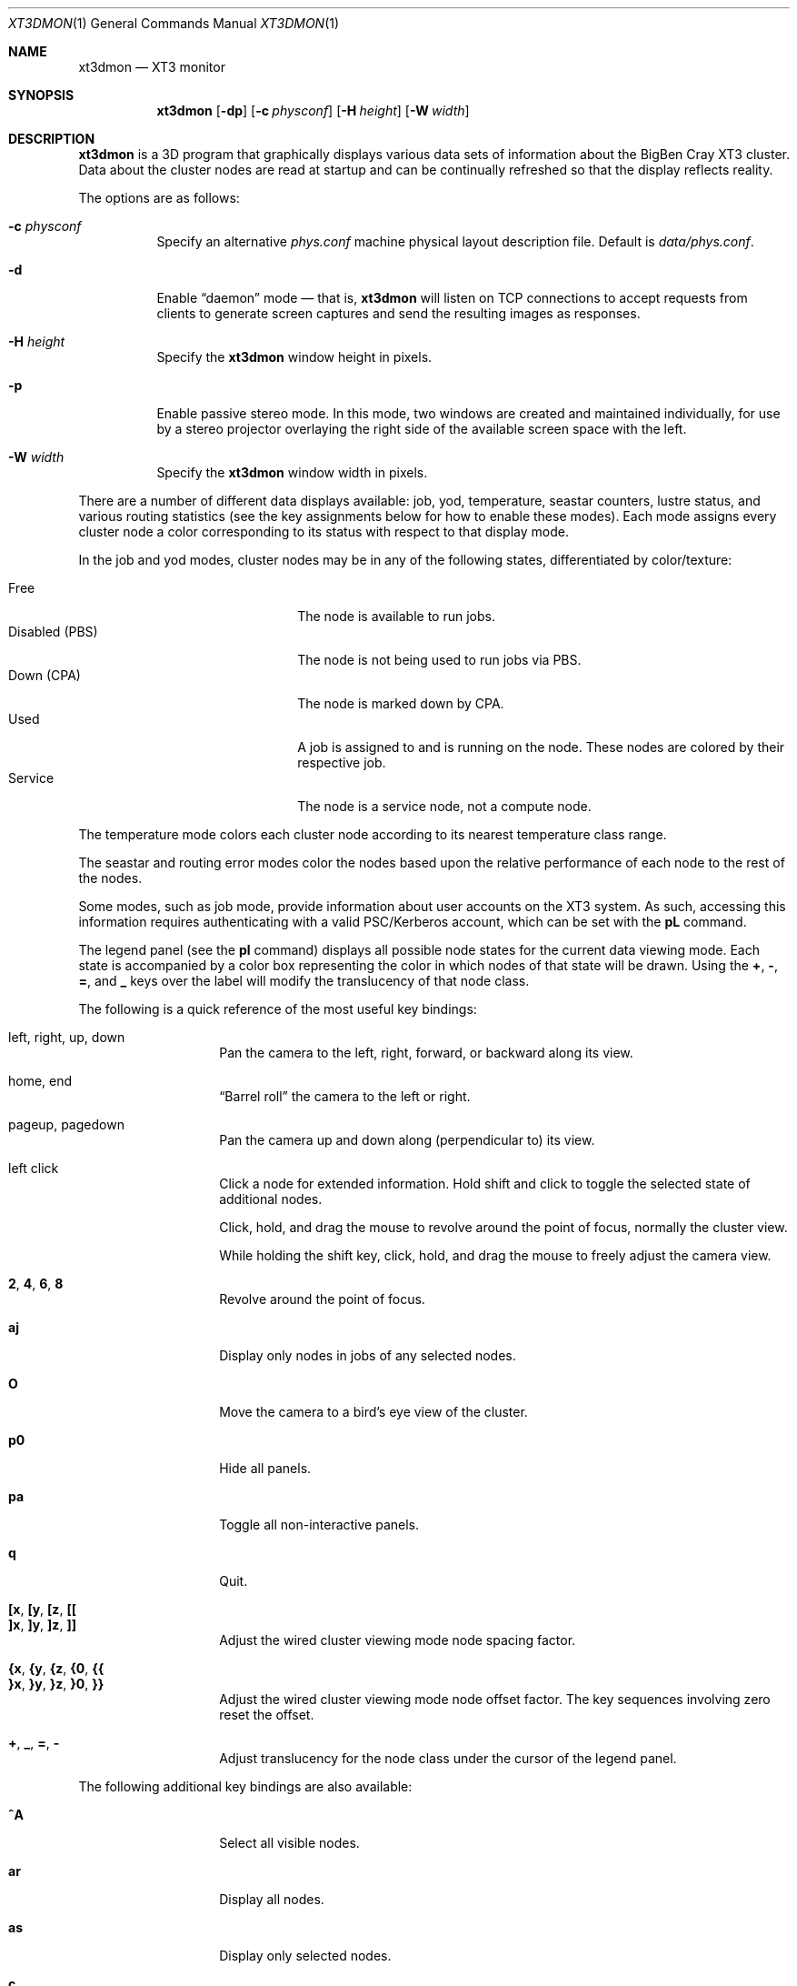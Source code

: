 .\" $Id$
.Dd October 9, 2006
.Dt XT3DMON 1
.ds volume Pittsburgh Supercomputing Center
.\" .ds vT Pittsburgh Supercomputing Center
.Os http://www.psc.edu/
.Sh NAME
.Nm xt3dmon
.Nd XT3 monitor
.Sh SYNOPSIS
.Nm xt3dmon
.Op Fl dp
.Op Fl c Ar physconf
.Op Fl H Ar height
.Op Fl W Ar width
.Sh DESCRIPTION
.Nm
is a 3D program that graphically displays various data sets of
information about the BigBen Cray
.Tn XT3
cluster.
Data about the cluster nodes are read at startup and can be continually
refreshed so that the display reflects reality.
.Pp
The options are as follows:
.Bl -tag -width Ds
.\" .It Fl a
.\" Enable active stereo mode.
.\" In this mode, if the video hardware supports it,
.\" .Nm
.\" will manage buffers for both the left and right eyes to be
.\" overlaid on the same window.
.It Fl c Ar physconf
Specify an alternative
.Pa phys.conf
machine physical layout description file.
Default is
.Pa data/phys.conf .
.It Fl d
Enable
.Dq daemon
mode \(em that is,
.Nm
will listen on TCP connections to accept requests from clients to
generate screen captures and send the resulting images as
responses.
.It Fl H Ar height
Specify the
.Nm
window height in pixels.
.It Fl p
Enable passive stereo mode.
In this mode, two windows are created and maintained individually,
for use by a stereo projector overlaying the right side of the
available screen space with the left.
.It Fl W Ar width
Specify the
.Nm
window width in pixels.
.El
.Pp
There are a number of different data displays available:
job, yod, temperature, seastar counters, lustre status,
and various routing statistics
(see the key assignments below for how to enable these modes).
Each mode assigns every cluster node a color corresponding to its
status with respect to that display mode.
.Pp
In the job and yod modes, cluster nodes may be in any of the following
states, differentiated by color/texture:
.Pp
.Bl -tag -width "Disabled (PBS)" -offset indent -compact
.It Free
The node is available to run jobs.
.It Disabled (PBS)
The node is not being used to run jobs via PBS.
.It Down (CPA)
The node is marked down by CPA.
.It Used
A job is assigned to and is running on the node.
These nodes are colored by their respective job.
.It Service
The node is a service node, not a compute node.
.El
.Pp
The temperature mode colors each cluster node according to its nearest
temperature class range.
.Pp
The seastar and routing error modes color the nodes based upon the
relative performance of each node to the rest of the nodes.
.Pp
Some modes, such as job mode, provide information about user accounts
on the XT3 system.
As such, accessing this information requires authenticating with a
valid PSC/Kerberos account, which can be set with the
.Ic pL
command.
.Pp
The legend panel (see the
.Ic pl
command) displays all possible node states for the current data
viewing mode.
Each state is accompanied by a color box representing the color in
which nodes of that state will be drawn.
Using the
.Ic + , - , = ,
and
.Ic _
keys over the label will modify the translucency of that node class.
.Pp
The following is a quick reference of the most useful key bindings:
.Pp
.Bl -tag -width Ds -offset indent -compact
.It left, right, up, down
Pan the camera to the left, right, forward, or backward along its
view.
.Pp
.It home, end
.Dq Barrel roll
the camera to the left or right.
.Pp
.It pageup, pagedown
Pan the camera up and down along (perpendicular to) its view.
.Pp
.It left click
Click a node for extended information.
Hold shift and click to toggle the selected state of additional nodes.
.Pp
Click, hold, and drag the mouse to revolve around the point of focus,
normally the cluster view.
.Pp
While holding the shift key, click, hold, and drag the mouse to freely
adjust the camera view.
.Pp
.It Ic 2 , 4 , 6 , 8
Revolve around the point of focus.
.Pp
.It Ic aj
Display only nodes in jobs of any selected nodes.
.Pp
.It Ic O
Move the camera to a bird's eye view of the cluster.
.Pp
.It Ic p0
Hide all panels.
.Pp
.It Ic pa
Toggle all non-interactive panels.
.Pp
.It Ic q
Quit.
.Pp
.It Ic [x , [y , [z , [[
.It Ic ]x , ]y , ]z , ]]
Adjust the wired cluster viewing mode node spacing factor.
.Pp
.It Xo
.Ic {x , {y , {z ,
.Ic {0 , {{
.Xc
.It Xo
.Ic }x , }y , }z ,
.Ic }0 , }}
.Xc
Adjust the wired cluster viewing mode node offset factor.
The key sequences involving zero reset the offset.
.Pp
.It Ic + , _ , = , -
Adjust translucency for the node class under the cursor of the
legend panel.
.El
.Pp
The following additional key bindings are also available:
.Bl -tag -width Ds -offset indent
.It Ic ^A
Select all visible nodes.
.It Ic ar
Display all nodes.
.It Ic as
Display only selected nodes.
.\" .It Ic C
.\" Redraw the cluster.
.It Ic c
Clear the selected node(s).
.It Ic fc
Empty the flyby data file.
By default, enabling recording consecutively will append flyby states to
the file.
.It Ic fl
Toggle the looping of flyby playback.
.It Ic fp
Playback a previously recorded flyby.
Press
.Em space
.Bk -words
.Pq Dq " "
.Ek
to toggle suspension of playback.
Press any other key to break out of playback.
.It Ic fq
Toggle the recording and saving of the live state, for use in flyby
playbacks.
.It Ic i
Print the node IDs (nids) of all selected nodes to standard output.
.It Ic kd
Restore the arrow keys to camera movement (see
.Ic kn
below).
.It Ic kn
Remap the arrow keys to move about the neighbors of any selected nodes.
.Pp
While holding shift, neighbors in the direction of the key pressed will
be selected additionally instead of in place of the currently selected
nodes.
.It Ic kw
Remap the arrow keys to modify the wired cluster viewing mode node
offset factor.
.It Ic M
Maximize window.
.It Ic mj
Switch to job data mode (default).
.It Ic mt
Switch to temperature data mode.
.It Ic my
Switch to yod data mode.
.It Ic od
Toggle screen capture.
Files with sequenced names are written into the
.Pa snaps
directory.
.It Ic oe
Toggle movement interpolation
.Pq Dq tweening .
.It Ic oG
Toggle the frame rate governor.
.It Ic og
Toggle display of the ground and axes.
.It Ic ol
Toggle the display of node labels.
.It Ic oM
Toggle the display of modules.
.It Ic on
Toggle node animation for when nodes move positions.
.It Ic oP
Toggle the display of pipes to the wired neighbors of any selected nodes.
.It Ic op
Toggle the display of pipes to the wired neighbors of all nodes.
.It Ic os
Toggle skeleton mode.
.It Ic ot
Toggle texture mapping.
.It Ic ow
Toggle the display of wireframes around nodes.
.It Ic ^Pr
Color node pipes according to interconnection router errors.
.It Ic ^Pd
Color node pipes according to interconnection torus.
.It Ic pB
Toggle the flyby creator panel.
.It Ic pb
Toggle the flyby chooser panel.
.It Ic pC
Toggle the compass panel.
.\" .It Ic pc
.\" Toggle the command panel.
.It Ic pD
Toggle the data mode selector panel.
.It Ic pd
Toggle the date/time panel.
.It Ic pF
Toggle the flyby overview panel.
.It Ic pf
Toggle the frames-per-second panel.
.It Ic pg
Toggle the goto-node panel.
Enter a node ID (nid) to move to that node.
.It Ic ph
Toggle the help panel.
.It Ic pj
Toggle the goto-job panel.
Enter a job ID to view only that job.
.It Ic pk
Toggle the keyboard remapping control panel.
.It Ic pL
Toggle the login panel.
Prompts for a username/password combination to access account-specific
information.
.It Ic pl
Toggle the legend panel.
.It Ic pm
Toggle the interconnect coloring (pipe) mode panel.
.It Ic pn
Toggle the extended node information panel.
.It Ic po
Toggle the option panel.
.It Ic pP
Toggle the
.Dq panels
panel \(em one panel to rule them all.
.It Ic pp
Toggle the camera position panel.
.It Ic pR
Toggle the routing-mode control panel.
.It Ic pr
Toggle the archive/reel chooser panel.
.It Ic pS
Toggle the status panel.
.It Ic ps
Toggle the screenshot panel.
.It Ic pt
Toggle the SeaStar-mode control panel.
.It Ic pV
Toggle the view mode selector panel.
.It Ic pw
Toggle the wired-mode control panel.
.It Ic px
Toggle the Deus Ex script chooser panel.
.It Ic pz
Toggle the custom dataset chooser panel.
.It Ic R
Refresh current data set.
.It Ic r+ , r- , rr
Cycle through the port sets in the routing error data mode.
.It Ic rR , rF , rT
Change the routing error data mode to display recoverable, fatal,
or router errors.
.It Ic vo
Switch to the wired viewing mode with only one cluster drawn.
.It Ic vp
Switch to the physical viewing mode (default).
.It Ic vw
Switch to the wired viewing mode with the cluster drawn continuously.
.It Ic x
Toggle
.Em Deus Ex\&
mode.
See below.
.El
.Sh DEUS EX SYNTAX
.Nm
can have many of its actions scripted by loading a
.Em deus ex
script and running it with the Deus Ex mode.
The syntax and grammar for these scripts are as follows:
.Pp
Empty lines and lines beginning with a
.Sq #
are ignored.
All other lines are expected to contain one action directive,
which may be any of the following:
.Bl -tag -width Ds
.It Ic bird
Move to a bird's eye view.
.It Ic clrsn
Clear any selected nodes.
.It Ic cyclenc
Cycle through each node class (such as jobs or temperature range)
of the current data mode, displaying only one class at a time.
.It Ic dmode Ar dm
Set the data mode.
Recognized values for
.Ar dm
are
.Ic job , temp , rte ,
and
.Ic yod .
.It Ic hl Ar class
Highlight (i.e., only show) nodes in given node
.Ar class .
The following symbolic names are recognized:
.Pp
.Bl -tag -offset indent -width 10n -compact
.It Ic all
Show all node classes.
.It Ic seldm
Show all node classes of any selected node.
.El
.It Ic move Ar dir amt
Pan the camera in the given direction
.Ar dir
the given amount
.Ar amt .
.Ar dir
may be one of
.Ic forward , back .
.Ar amt
is a floating-point or integer number of 3-space units.
.It Xo
.Ic opt
.Op Ar modifier
.Ar option Op , Ar ...
.Xc
Change the view options.
.Ar modifier
may be
.Sq + ,
which enables options,
.Sq - ,
which disables options, or left blank, which sets all current
options to only those specified.
.Pp
The following options are recognized:
.Pp
.Bl -tag -width 10n -offset indent -compact
.It Ic cabskel
Include cabinents in skeletons.
.It Ic caption
Show captions.
.It Ic frames
Show node wireframes.
.It Ic ground
Show the ground/axes.
.It Ic modskel
Include blades in skeletons.
.It Ic nlabels
Node labels.
.It Ic nodeanim
Animate node movement.
.It Ic pause
Pause until disabled (e.g. by pressing
.Em space ) .
.It Ic pipes
Show pipes representing node interconnections.
.It Ic selnlbls
Node labels for selected nodes.
.It Ic selpipes
Show interconnect pipes for selected nodes.
.It Ic skel
Cluster skeletons.
.It Ic subset
Show only sub-selected nodes (see
.Ic subsel ) .
.It Ic tex
Use textures of solid colors for node fills.
.It Ic tween
Smooth camera movement with .Dq tween steps.
.El
.It Ic orbit Ar dim Op Ar frac
Orbit the current focus point, which will be the center of all
selected nodes, if their are any, or otherwise the entire cluster
view.
.Ar dim
specifies which dimension (e.g.,
.Ic x , y ,
or
.Ic z )
and may be prefixed with a minus sign
.Pq Sq -
to specify reverse revolutions.
.Ar frac
specifies the number of revolutions, which may be fractional,
and defaults to one if unspecified.
.It Xo
.Ic panel
.Op Ar modifier
.Ar panel Op , Ar ...
.Xc
Change which panels are shown.
.Ar modifier
may be
.Sq + ,
which enables panels,
.Sq - ,
which disables panels, or left blank, which makes
.Nm
show only the specified panels.
.Pp
The following panels are available:
.Pp
.Bl -tag -width 10n -offset indent -compact
.It Ic cam
Camera position.
.\" .It Ic cmd
.\" Execute command to login node.
.It Ic compass
Compass.
.It Ic date
date/time of dataset.
.It Ic dmode
Data mode selector.
.It Ic dscho
Custom/archive data set chooser.
.It Ic dxcho
Deus-ex script chooser.
.\" .It Ic eggs
.It Ic fbcho
Flyby chooser.
.It Ic fbcreat
Interactive Flyby creator.
.It Ic fbstat
Flyby controls.
.It Ic fps
Frames-per-second meter.
.It Ic gotojob
Interactive go-to job controls.
.It Ic gotonode
Interactive go-to node controls.
.It Ic help
Help.
.It Ic keyh
Keyboard remapping controls.
.It Ic legend
Node class legend.
.It Ic login
Login for accessing job details.
.It Ic ninfo
Information about selected node(s).
.It Ic options
Program option controls.
.It Ic panels
Panel controls.
.It Ic pipe
Pipe mode controls.
.It Ic reel
Archive reel selector.
.It Ic rt
Route-mode controls.
.It Ic sshot
Interactive screenshot saver.
.It Ic sstar
Seastar-mode controls.
.It Ic status
Program status information.
.It Ic vmode
View mode selector.
.It Ic wiadj
Wired-mode spacing controls.
.El
.It Ic playreel Ar delay archive
Play a data archive reel.
Each frames is shown for
.Ar delay
milliseconds.
.Ar archive
specifies the reel directory and must be surrounding by double quote
characters
.Pq Dq .
.It Xo
.Ic pstick
.Ar stick
.Ar panel Op , Ar ...
.Xc
Change the panel
.Dq stick
i.e. position of the given panels.
Recognized
.Ar stick
values are:
.Pp
.Bl -tag -width 10n -offset indent -compact
.It Ic tl
Top-left.
.It Ic tr
Top-right.
.It Ic bl
Bottom-left.
.It Ic br
Bottom-right.
.El
.It Ic refocus
Move the camera view to point to the current focus, which will
be the center of all selected nodes, if there are any, or otherwise
the entire cluster view.
.It Ic refresh
Grab new data.
.It Ic seljob random
Select a random job-allocated node and highlight its respective job.
.It Ic selnode Ar nid
Select the node with the given node ID
.Ar nid .
.Ar nid
may also be
.Ic random ,
in which case a random node will be selected.
.It Ic setcap Ar caption
If the caption option is enabled, the caption displayed will be
changed to the given
.Ar caption .
Captions may be optionally surrounded by double quotes
.Pq Dq \&
to allow spaces.
.It Ic subsel visible
Set the subselection to all currently visible nodes.
Only nodes in the subselection will be visible when the
.Em subset
option is enabled.
.It Ic vmode Ar vm
Set the current cluster view mode.
Recognized values for
.Ar vm
are
.Ic phys , wione ,
and
.Ic wired .
.It Ic winsp Ar x y z
Set the wired-mode node spacing factor.
Each of
.Ar x , y ,
or
.Ar z
may be prefixed by a
.Sq + ,
which will increase the spacing by the given factor,
.Sq - ,
which will decrease the spacing factor, or nothing, in which case the
spacing factor for that dimension will be set to the given value.
.It Ic wioff Ar x y z
Set the wired-mode node offset.
Each of
.Ar x , y ,
or
.Ar z
may be prefixed by a
.Sq + ,
which will increase the offset,
.Sq - ,
which will decrease the offset, or nothing, in which case the
offset in that dimension will be set to the given value.
.El
.Sh FILES
.Bl -tag -width Pa -compact
.It Pa img/tex-sc Ns Em %d Ns Pa .png
node state textures
.It Pa img/tex-selnode.png
selected node texture
.It Pa img/font.png
font texture used for node labels
.It Pa data/archive/
top-level reel directory
.It Pa data/latest-archive
latest reel directory
.It Pa data/phys.conf
cluster physical description file
.It Pa data/colors
job color table
.It Pa data/node
node information
.It Pa data/job
job information
.It Pa data/yod
yod information
.It Pa data/ss
seastar data
.It Pa data/rt
routing data
.It Pa data/flybys/
flyby data files
.It Pa data/flybys/default
default flyby file
.It Pa scripts/
deus-ex scripts
.It Pa snaps/ Ns Em %08d Ns Pa .png
capture output files
.El
.Sh COPYRIGHT
Copyright
.Pq c
2005-2006 Pittsburgh Supercomputing Center
http://www.psc.edu/
.Pp
Distributed binaries contain and/or are linked with the following bits
of software and their respective licenses:
.Pp
.Bl -tag -width freeglutX -offset indent -compact
.It libpng
http://www.libpng.org/pub/png/libpng-1.2.5-manual.html#section-10
.It zlib
http://www.zlib.net/zlib_license.html
.It freeglut
http://www.opensource.org/licenses/mit-license.php
.It openssl
http://www.openssl.org/source/license.html
.El

